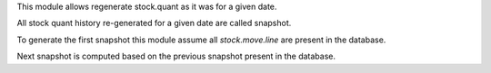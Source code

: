 This module allows regenerate stock.quant as it was for a given date.

All stock quant history re-generated for a given date are called snapshot.

To generate the first snapshot this module assume all `stock.move.line`
are present in the database.

Next snapshot is computed based on the previous snapshot present in the database.

